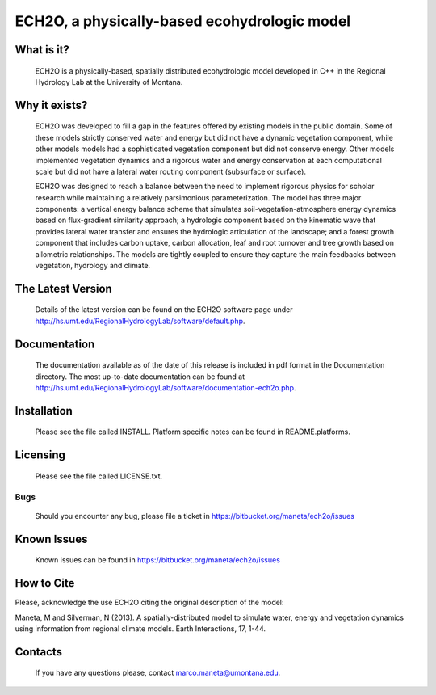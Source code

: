 ECH2O, a physically-based ecohydrologic model
==============================================

What is it?
-----------

  ECH2O is a physically-based, spatially distributed ecohydrologic model developed in C++ in the Regional Hydrology Lab at the University of Montana. 

Why it exists?
--------------

  ECH2O was developed to fill a gap in the features offered by existing models in the public domain.  Some of these models strictly conserved water and energy but did not have a dynamic vegetation component, while other models models had a sophisticated vegetation component but did not conserve energy. Other models implemented vegetation dynamics and a rigorous water and energy conservation at each computational scale but did not have a lateral water routing component (subsurface or surface). 

  ECH2O was designed to reach a balance between the need to implement rigorous physics for scholar research while maintaining a relatively parsimonious parameterization. The model has three major components: a vertical energy balance scheme that simulates soil-vegetation-atmosphere energy dynamics based on flux-gradient similarity approach; a hydrologic component based on the kinematic wave that provides lateral water transfer and ensures the hydrologic articulation of the landscape; and a forest growth component that includes carbon uptake, carbon allocation, leaf and root turnover and tree growth based on allometric relationships. The models are tightly coupled to ensure they capture the main feedbacks between vegetation, hydrology and climate.  


The Latest Version
------------------

  Details of the latest version can be found on the ECH2O software page under http://hs.umt.edu/RegionalHydrologyLab/software/default.php.

Documentation
-------------

  The documentation available as of the date of this release is
  included in pdf format in the Documentation directory.  The most
  up-to-date documentation can be found at
  http://hs.umt.edu/RegionalHydrologyLab/software/documentation-ech2o.php.

Installation
------------

  Please see the file called INSTALL.  Platform specific notes can be
  found in README.platforms.

Licensing
---------

  Please see the file called LICENSE.txt.

Bugs
____

  Should you encounter any bug, please file a ticket in https://bitbucket.org/maneta/ech2o/issues

Known Issues
------------

  Known issues can be found in https://bitbucket.org/maneta/ech2o/issues

How to Cite
-----------

Please, acknowledge the use ECH2O citing the original description of the model: 

Maneta, M and Silverman, N (2013). A spatially-distributed model to simulate water, energy and vegetation dynamics using information from regional climate models. Earth Interactions, 17, 1-44.

Contacts
--------

  If you have any questions please, contact marco.maneta@umontana.edu.